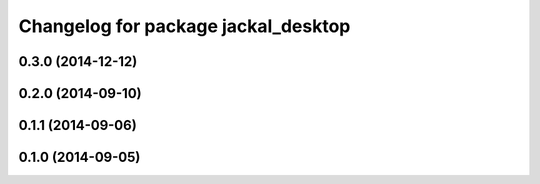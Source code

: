 ^^^^^^^^^^^^^^^^^^^^^^^^^^^^^^^^^^^^
Changelog for package jackal_desktop
^^^^^^^^^^^^^^^^^^^^^^^^^^^^^^^^^^^^

0.3.0 (2014-12-12)
------------------

0.2.0 (2014-09-10)
------------------

0.1.1 (2014-09-06)
------------------

0.1.0 (2014-09-05)
------------------
